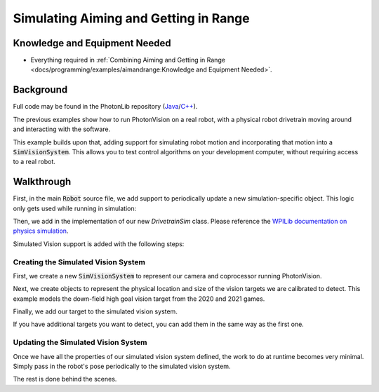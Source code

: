 Simulating Aiming and Getting in Range
======================================

Knowledge and Equipment Needed
-----------------------------------------------

- Everything required in :ref:`Combining Aiming and Getting in Range <docs/programming/examples/aimandrange:Knowledge and Equipment Needed>`.

Background
----------

Full code may be found in the PhotonLib repository (`Java <https://github.com/PhotonVision/photonvision/tree/master/photonlib-java-examples/src/main/java/org/photonlib/examples/simaimandrange>`_/`C++ <https://github.com/PhotonVision/photonvision/tree/master/photonlib-cpp-examples/src/main/cpp/examples/simaimandrange>`_).

The previous examples show how to run PhotonVision on a real robot, with a physical robot drivetrain moving around and interacting with the software.

This example builds upon that, adding support for simulating robot motion and incorporating that motion into a :code:`SimVisionSystem`. This allows you to test control algorithms on your development computer, without requiring access to a real robot.

.. raw:: html

        <video width="85%" controls>
            <source src="../../../_static/assets/simaimandrange.mp4" type="video/mp4">
            Your browser does not support the video tag.
        </video>

Walkthrough
-----------

First, in the main :code:`Robot` source file, we add support to periodically update a new simulation-specific object. This logic only gets used while running in simulation:

.. tabs::

  .. group-tab:: Java

    .. remoteliteralinclude:: https://raw.githubusercontent.com/PhotonVision/photonvision/master/photonlib-java-examples/src/main/java/org/photonlib/examples/simaimandrange/Robot.java
      :language: java
      :lines: 109-123
      :linenos:
      :lineno-start: 109

  .. group-tab:: C++

    .. remoteliteralinclude:: https://raw.githubusercontent.com/PhotonVision/photonvision/master/photonlib-cpp-examples/src/main/cpp/examples/simaimandrange/cpp/Robot.cpp
      :language: c++
      :lines: 64-66
      :linenos:
      :lineno-start: 64

Then, we add in the implementation of our new `DrivetrainSim` class. Please reference the `WPILib documentation on physics simulation <https://docs.wpilib.org/en/stable/docs/software/wpilib-tools/robot-simulation/physics-sim.html>`_.

Simulated Vision support is added with the following steps:

Creating the Simulated Vision System
^^^^^^^^^^^^^^^^^^^^^^^^^^^^^^^^^^^^

First, we create a new :code:`SimVisionSystem` to represent our camera and coprocessor running PhotonVision.

.. tabs::

  .. group-tab:: Java

    .. remoteliteralinclude:: https://raw.githubusercontent.com/PhotonVision/photonvision/master/photonlib-java-examples/src/main/java/org/photonlib/examples/simaimandrange/sim/DrivetrainSim.java
      :language: java
      :lines: 66-88
      :linenos:
      :lineno-start: 66

  .. group-tab:: C++

    .. remoteliteralinclude:: https://raw.githubusercontent.com/PhotonVision/photonvision/master/photonlib-cpp-examples/src/main/cpp/examples/simaimandrange/include/DrivetrainSim.h
      :language: c++
      :lines: 72-92
      :linenos:
      :lineno-start: 72


Next, we create objects to represent the physical location and size of the vision targets we are calibrated to detect. This example models the down-field high goal vision target from the 2020 and 2021 games.

.. tabs::

  .. group-tab:: Java

    .. remoteliteralinclude:: https://raw.githubusercontent.com/PhotonVision/photonvision/master/photonlib-java-examples/src/main/java/org/photonlib/examples/simaimandrange/sim/DrivetrainSim.java
      :language: java
      :lines: 89-102
      :linenos:
      :lineno-start: 89

  .. group-tab:: C++

    .. remoteliteralinclude:: https://raw.githubusercontent.com/PhotonVision/photonvision/master/photonlib-cpp-examples/src/main/cpp/examples/simaimandrange/include/DrivetrainSim.h
      :language: c++
      :lines: 94-103
      :linenos:
      :lineno-start: 94

Finally, we add our target to the simulated vision system.

.. tabs::

  .. group-tab:: Java

    .. remoteliteralinclude:: https://raw.githubusercontent.com/PhotonVision/photonvision/master/photonlib-java-examples/src/main/java/org/photonlib/examples/simaimandrange/sim/DrivetrainSim.java
      :language: java
      :lines: 107-108
      :linenos:
      :lineno-start: 107

  .. group-tab:: C++

    .. remoteliteralinclude:: https://raw.githubusercontent.com/PhotonVision/photonvision/master/photonlib-cpp-examples/src/main/cpp/examples/simaimandrange/include/DrivetrainSim.h
      :language: c++
      :lines: 41
      :linenos:
      :lineno-start: 41

If you have additional targets you want to detect, you can add them in the same way as the first one.


Updating the Simulated Vision System
^^^^^^^^^^^^^^^^^^^^^^^^^^^^^^^^^^^^

Once we have all the properties of our simulated vision system defined, the work to do at runtime becomes very minimal. Simply pass in the robot's pose periodically to the simulated vision system.

.. tabs::

  .. group-tab:: Java

    .. remoteliteralinclude:: https://raw.githubusercontent.com/PhotonVision/photonvision/master/photonlib-java-examples/src/main/java/org/photonlib/examples/simaimandrange/sim/DrivetrainSim.java
      :language: java
      :lines: 131-132
      :linenos:
      :lineno-start: 131

  .. group-tab:: C++

    .. remoteliteralinclude:: https://raw.githubusercontent.com/PhotonVision/photonvision/master/photonlib-cpp-examples/src/main/cpp/examples/simaimandrange/cpp/sim/DrivetrainSim.cpp
      :language: c++
      :lines: 39-40
      :linenos:
      :lineno-start: 39

The rest is done behind the scenes.
